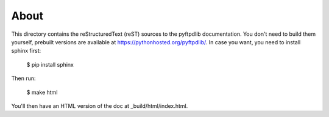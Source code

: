 About
=====

This directory contains the reStructuredText (reST) sources to the pyftpdlib
documentation.  You don't need to build them yourself, prebuilt versions are
available at https://pythonhosted.org/pyftpdlib/.
In case you want, you need to install sphinx first:

    $ pip install sphinx

Then run:

    $ make html

You'll then have an HTML version of the doc at _build/html/index.html.
